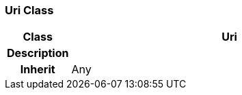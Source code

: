 === Uri Class

[cols="^1,2,3"]
|===
h|*Class*
2+^h|*Uri*

h|*Description*
2+a|

h|*Inherit*
2+|Any

|===
